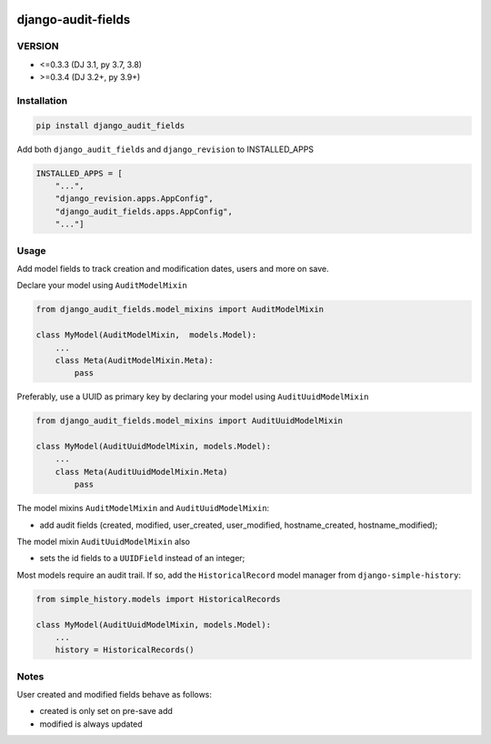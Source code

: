 |pypi| |actions| |codecov| |downloads|

django-audit-fields
-------------------

VERSION
=======
* <=0.3.3 (DJ 3.1, py 3.7, 3.8)
* >=0.3.4 (DJ 3.2+, py 3.9+)


Installation
============

.. code-block:: bash

    pip install django_audit_fields


Add both ``django_audit_fields`` and ``django_revision`` to INSTALLED_APPS

.. code-block:: python

    INSTALLED_APPS = [
        "...",
        "django_revision.apps.AppConfig",
        "django_audit_fields.apps.AppConfig",
        "..."]

Usage
=====

Add model fields to track creation and modification dates, users and more on save.


Declare your model using ``AuditModelMixin``

.. code-block:: python

    from django_audit_fields.model_mixins import AuditModelMixin

    class MyModel(AuditModelMixin,  models.Model):
        ...
        class Meta(AuditModelMixin.Meta):
            pass

Preferably, use a UUID as primary key by declaring your model using ``AuditUuidModelMixin``

.. code-block:: python

    from django_audit_fields.model_mixins import AuditUuidModelMixin

    class MyModel(AuditUuidModelMixin, models.Model):
        ...
        class Meta(AuditUuidModelMixin.Meta)
            pass

The model mixins ``AuditModelMixin`` and ``AuditUuidModelMixin``:

* add audit fields (created, modified, user_created, user_modified, hostname_created, hostname_modified);

The model mixin ``AuditUuidModelMixin`` also

* sets the id fields to a ``UUIDField`` instead of an integer;


Most models require an audit trail. If so, add the ``HistoricalRecord`` model manager from ``django-simple-history``:

.. code-block:: python

    from simple_history.models import HistoricalRecords

    class MyModel(AuditUuidModelMixin, models.Model):
        ...
        history = HistoricalRecords()

Notes
=====

User created and modified fields behave as follows:

* created is only set on pre-save add
* modified is always updated


.. |pypi| image:: https://img.shields.io/pypi/v/django-audit-fields.svg
    :target: https://pypi.python.org/pypi/django-audit-fields

.. |codecov| image:: https://codecov.io/gh/erikvw/django-audit-fields/branch/develop/graph/badge.svg
  :target: https://codecov.io/gh/erikvw/django-audit-fields

.. |downloads| image:: https://pepy.tech/badge/django-audit-fields
   :target: https://pepy.tech/project/django-audit-fields

.. |actions| image:: https://github.com/erikvw/django-audit-fields/workflows/build/badge.svg?branch=develop
  :target: https://github.com/erikvw/django-audit-fields/actions?query=workflow:build
